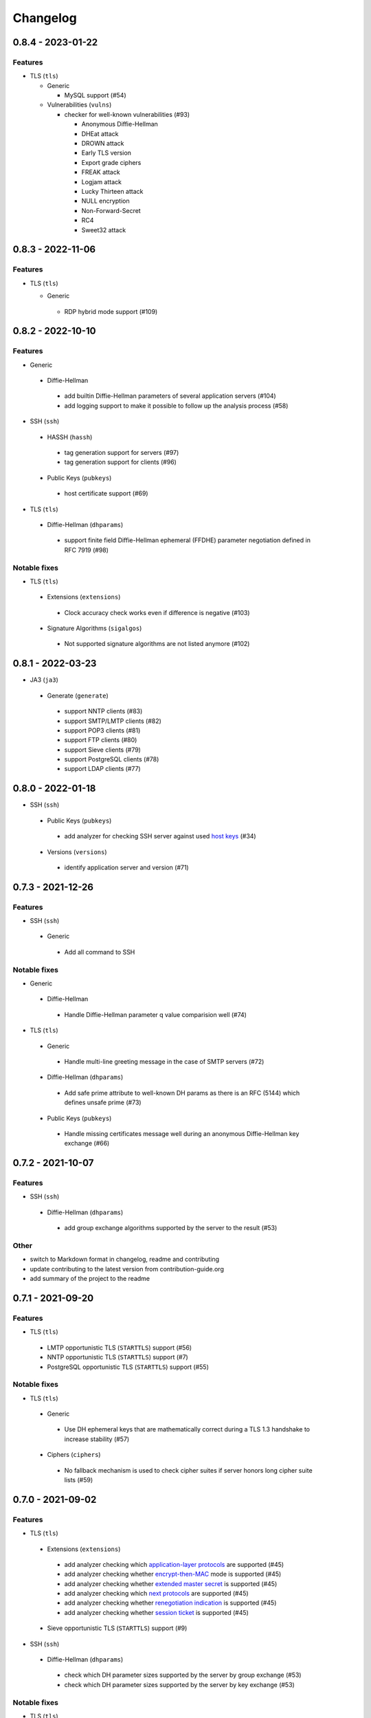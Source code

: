 Changelog
=========

0.8.4 - 2023-01-22
------------------

Features
~~~~~~~~

- TLS (``tls``)

  - Generic

    - MySQL support (#54)

  - Vulnerabilities (``vulns``)

    - checker for well-known vulnerabilities (#93)

      - Anonymous Diffie-Hellman
      - DHEat attack
      - DROWN attack
      - Early TLS version
      - Export grade ciphers
      - FREAK attack
      - Logjam attack
      - Lucky Thirteen attack
      - NULL encryption
      - Non-Forward-Secret
      - RC4
      - Sweet32 attack

0.8.3 - 2022-11-06
------------------

Features
~~~~~~~~

- TLS (``tls``)

  - Generic

   - RDP hybrid mode support (#109)

0.8.2 - 2022-10-10
------------------

Features
~~~~~~~~

-  Generic

  -  Diffie-Hellman

    -  add builtin Diffie-Hellman parameters of several application servers (#104)
    -  add logging support to make it possible to follow up the analysis process (#58)

-  SSH (``ssh``)

  -  HASSH (``hassh``)

    -  tag generation support for servers (#97)
    -  tag generation support for clients (#96)

  -  Public Keys (``pubkeys``)

    -  host certificate support (#69)

-  TLS (``tls``)

  -  Diffie-Hellman (``dhparams``)

    -  support finite field Diffie-Hellman ephemeral (FFDHE) parameter negotiation defined in RFC 7919 (#98)

Notable fixes
~~~~~~~~~~~~~

-  TLS (``tls``)

  -  Extensions (``extensions``)

    -  Clock accuracy check works even if difference is negative (#103)

  -  Signature Algorithms (``sigalgos``)

    -  Not supported signature algorithms are not listed anymore (#102)

0.8.1 - 2022-03-23
------------------

-  JA3 (``ja3``)

  -  Generate (``generate``)

    -  support NNTP clients (#83)
    -  support SMTP/LMTP clients (#82)
    -  support POP3 clients (#81)
    -  support FTP clients (#80)
    -  support Sieve clients (#79)
    -  support PostgreSQL clients (#78)
    -  support LDAP clients (#77)

0.8.0 - 2022-01-18
------------------

-  SSH (``ssh``)

  -  Public Keys (``pubkeys``)

    -  add analyzer for checking SSH server against used
       `host keys <https://datatracker.ietf.org/doc/html/rfc4253#section-6.6>`__ (#34)

  -  Versions (``versions``)

    -  identify application server and version (#71)

0.7.3 - 2021-12-26
------------------

Features
~~~~~~~~

-  SSH (``ssh``)

  -  Generic

    -  Add all command to SSH

Notable fixes
~~~~~~~~~~~~~

-  Generic

  -  Diffie-Hellman

    -  Handle Diffie-Hellman parameter q value comparision well (#74)

-  TLS (``tls``)

  -  Generic

    -  Handle multi-line greeting message in the case of SMTP servers (#72)

  -  Diffie-Hellman (``dhparams``)

    -  Add safe prime attribute to well-known DH params as there is an RFC (5144) which defines unsafe prime (#73)

  -  Public Keys (``pubkeys``)

    -  Handle missing certificates message well during an anonymous Diffie-Hellman key exchange (#66)

0.7.2 - 2021-10-07
------------------

Features
~~~~~~~~

-  SSH (``ssh``)

  -  Diffie-Hellman (``dhparams``)

    -  add group exchange algorithms supported by the server to the result (#53)

Other
~~~~~

-  switch to Markdown format in changelog, readme and contributing
-  update contributing to the latest version from contribution-guide.org
-  add summary of the project to the readme

0.7.1 - 2021-09-20
------------------

Features
~~~~~~~~

-  TLS (``tls``)

  -  LMTP opportunistic TLS (``STARTTLS``) support (#56)
  -  NNTP opportunistic TLS (``STARTTLS``) support (#7)
  -  PostgreSQL opportunistic TLS (``STARTTLS``) support (#55)

Notable fixes
~~~~~~~~~~~~~

-  TLS (``tls``)

  -  Generic

    -  Use DH ephemeral keys that are mathematically correct during a TLS 1.3 handshake to increase stability (#57)

  -  Ciphers (``ciphers``)

    -  No fallback mechanism is used to check cipher suites if server honors long cipher suite lists (#59)

0.7.0 - 2021-09-02
------------------

Features
~~~~~~~~

-  TLS (``tls``)

  -  Extensions (``extensions``)

    -  add analyzer checking which `application-layer protocols <https://www.rfc-editor.org/rfc/rfc5077.html>`__ are
       supported (#45)
    -  add analyzer checking whether `encrypt-then-MAC <https://www.rfc-editor.org/rfc/rfc7366.html>`__ mode is
       supported (#45)
    -  add analyzer checking whether `extended master secret <https://www.rfc-editor.org/rfc/rfc7627.html>`__ is
       supported (#45)
    -  add analyzer checking which `next protocols <https://tools.ietf.org/id/draft-agl-tls-nextprotoneg-03.html>`__ are
       supported (#45)
    -  add analyzer checking whether `renegotiation indication <https://www.rfc-editor.org/rfc/rfc5746.html>`__ is
       supported (#45)
    -  add analyzer checking whether `session ticket <https://www.rfc-editor.org/rfc/rfc5077.html>`__ is supported (#45)

  -  Sieve opportunistic TLS (``STARTTLS``) support (#9)

-  SSH (``ssh``)

  -  Diffie-Hellman (``dhparams``)

    -  check which DH parameter sizes supported by the server by group exchange (#53)
    -  check which DH parameter sizes supported by the server by key exchange (#53)

Notable fixes
~~~~~~~~~~~~~

-  TLS (``tls``)

  -  Generic

    -  handle server long cipher suite, signature algorithm list intolerance (#52)

0.6.0 - 2021-05-27
------------------

Improvements
~~~~~~~~~~~~

-  TLS (``tls``)

  -  Ciphers (``ciphers``)

    -  add TLS 1.3 support (#35)

  -  Elliptic Curves (``curves``)

    -  add TLS 1.3 support (#35)

  -  Diffie-Hellman (``dhparams``)

    -  add TLS 1.3 support (#35)

  -  Signature Algorithms (``sigalgos``)

    -  add TLS 1.3 support (#35)

  -  Versions (``versions``)

    -  add TLS 1.3 support (#35)

0.5.0 - 2021-04-08
------------------

Features
~~~~~~~~

-  TLS (``tls``)

    -  add analyzer (``all``) for running all TLS analysis at once (#40)

-  SSH (``ssh2``)

    -  add analyzer for checking SSH servers against
       `negotiated algorithms <https://tools.ietf.org/html/rfc4253#section-7.1>`__ (#33)

Usability
~~~~~~~~~

-  Generic

  -  use human readable algorithms names in Markdown output (#48)
  -  command line interface gives error output instead of traceback on exception (#49)

0.4.0 - 2021-01-30
------------------

Features
~~~~~~~~

-  TLS (``tls``)

  -  add analyzer for checking whether TLS server requires client certificate for authentication (#36)
  -  `LDAP <https://en.wikipedia.org/wiki/Lightweight_Directory_Access_Protocol>`__ support (#25)

Notable fixes
~~~~~~~~~~~~~

-  TLS (``tls``)

  -  Generic

    -  handle that a server indicates handshake failure by sending close notify alert (#44)
    -  handle that a server does not respect lack of the signature algorithms extension (#43)

  -  Versions (``versions``)

    -  handle that a server supports only non-RSA public keys (#41)

Performance
~~~~~~~~~~~

-  TLS (``tls``)

  -  Cipher Suites (``ciphers``)

    -  speed up TLS supported curve check (#39)

0.3.1 - 2020-09-15
------------------

Features
~~~~~~~~

-  Generic

  -  `Markdown <https://en.wikipedia.org/wiki/Markdown>`__ output format (#30)

-  TLS (``tls``)

  -  `XMPP (Jabber) <https://en.wikipedia.org/wiki/XMPP>`__ support (#26)
  -  Cipher Suites (``ciphers``)

    -  `GOST <https://en.wikipedia.org/wiki/GOST>`__ (national standards of the Russian Federation and CIS countries)
       support for TLS cipher suite checker (#32)

Notable fixes
~~~~~~~~~~~~~

-  TLS (``tls``)

  -  fix several uncertain test cases (#28)

Refactor
~~~~~~~~

-  remove unnecessary unicode conversions (#29)
-  switch from `cryptography <https://cryptography.io>`__ to `certvalidator <https://github.com/wbond/certvalidator>`__

0.3.0 - 2020-04-30
------------------

Features
~~~~~~~~

-  TLS (``tls``)

  -  RDP support (#21)

-  JA3 (``ja3``)

  -  `JA3 fingerprint <https://engineering.salesforce.com/tls-fingerprinting-with-ja3-and-ja3s-247362855967>`__ decoding
     support (#22)
  -  `JA3 fingerprint <https://engineering.salesforce.com/tls-fingerprinting-with-ja3-and-ja3s-247362855967>`__
     generatoin support (#23)

Notable fixes
~~~~~~~~~~~~~

-  FTP server check cause Python traceback on connection close (#27)

Refactor
~~~~~~~~

-  use attrs to avoid boilerplates (#24)

0.2.0 - 2019-12-05
------------------

Features
~~~~~~~~

-  TLS (``tls``)

  -  Diffie-Hellman (``dhparams``)

    -  check whether server uses `safe prime <https://en.wikipedia.org/wiki/Safe_prime>`__ as DH parameter to avoid
       `small subgroup confinement attack <https://en.wikipedia.org/wiki/Small_subgroup_confinement_attack>`__ (#13)
    -  check whether server uses well-known (RFC defined) DH parameter (#13)
    -  check whether server reuse the DH parameter (#13)

  -  FTP opportunistic TLS (``STARTTLS``) support (#8)

Notable Fixes
~~~~~~~~~~~~~

-  TLS (``tls``)

  -  Cipher Suites (``ciphers``)

    -  handle server long cipher suite list intolerance
    -  fix cipher suite preference order calculation (#18)

  -  Elliptic Curves (``curves``)

    -  fix result when server does not support named group extension

  -  Public Keys (``pubkeys``)

    -  handle cross signed key in the certificate chain
    -  fix JSON output in case of expired certificates (#15)
    -  handle the case when only a self-singed CA is served as certificate (#17)
    -  handle the case when CA with no basic constraint is served (#20)

  -  handle rarely/incorrectly used TLS alerts
  -  handle when there is no response from server (#11)
  -  handle scheme other than tls in URL argument of the command line tool (#3)
  -  handle plain text response to TLS handshake initiation (#19)
  -  add default port for opportunistic TLS schemes (#6)
  -  uniform timeout handling in TLS clients (#12)

Other
^^^^^

-  improve unit tests (100% code coverage)
-  Docker support and ready-to-use container on DockerHub
   (`coroner/cryprolyzer <https://hub.docker.com/r/coroner/cryptolyzer>`__)
-  build packages to several Linux distributions on `Open Build Service <https://build.opensuse.org/>`__

  -  Debian (10, Testing)
  -  Raspbian (10)
  -  Ubuntu (19.10)
  -  Fedora (29, 30, 31, Rawhide)
  -  Mageia (7, Cauldron)

-  IP address can be set to hostname in command line (#10)
-  fix several Python packaging issues

0.1.0 - 2019-03-20
------------------

Features
~~~~~~~~

-  add analyzer for checking TLS server against supported
   `protocol versions <https://en.wikipedia.org/wiki/Transport_Layer_Security#History_and_development>`__
-  add analyzer for checking TLS server against supported
   `cipher suites <https://en.wikipedia.org/wiki/Cipher_suite>`__
-  add analyzer for checking TLS server against supported
   `elliptic curves <https://en.wikipedia.org/wiki/Elliptic-curve_cryptography>`__ types
-  add analyzer for checking TLS server against used
   `Diffie-Hellman parameters <https://wiki.openssl.org/index.php/Diffie-Hellman_parameters>`__
-  add analyzer for checking TLS server against supported signature algorithms
-  add analyzer for checking TLS server against used `X.509 <https://en.wikipedia.org/wiki/X.509>`__
   `public key certificates <https://en.wikipedia.org/wiki/Public_key_certificate>`__

Improvements
~~~~~~~~~~~~

-  check TLS server against used fallback (handshake without
   `SNI <https://en.wikipedia.org/wiki/Server_Name_Indication>`__) certificates
-  add `opportunistic TLS <https://en.wikipedia.org/wiki/Opportunistic_TLS>`__ (STARTTLS) support for
   `IMAP <https://en.wikipedia.org/wiki/Internet_Message_Access_Protocol>`__,
   `SMTP <https://en.wikipedia.org/wiki/Simple_Mail_Transfer_Protocol>`__,
   `POP3 <https://en.wikipedia.org/wiki/Post_Office_Protocol>`__ protocols
